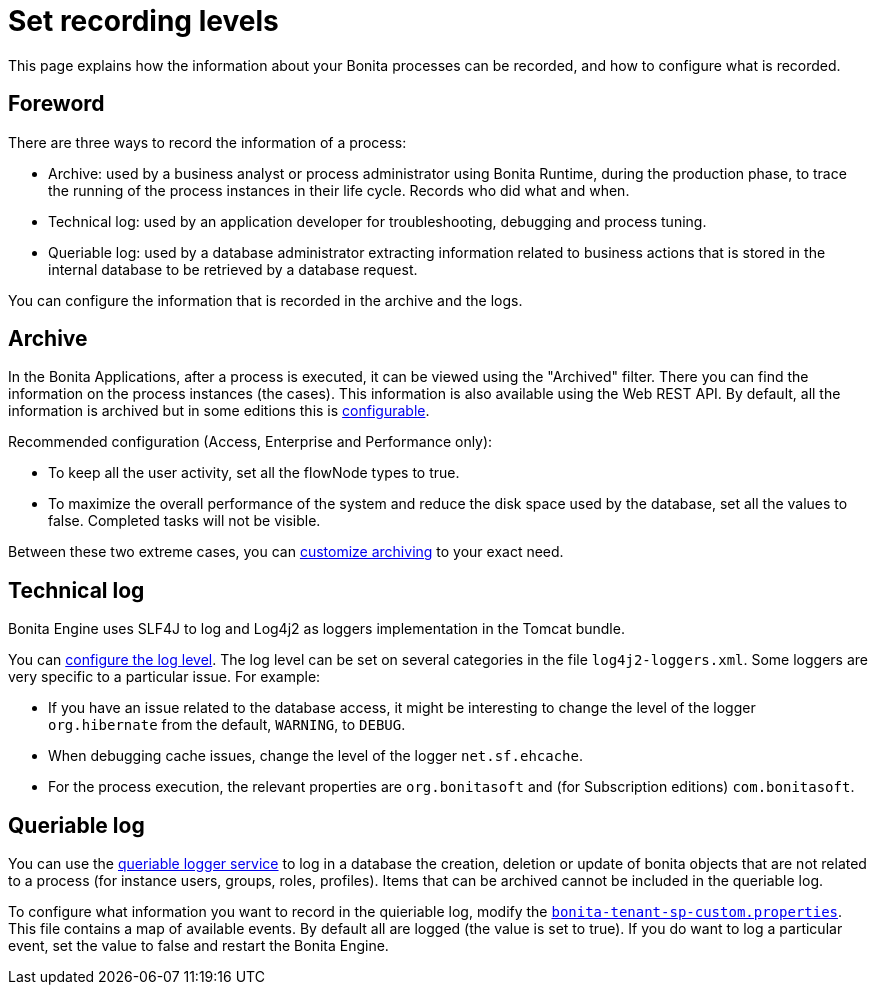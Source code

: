 = Set recording levels
:page-aliases: ROOT:set-log-and-archive-levels.adoc
:description: This page explains how the information about your Bonita processes can be recorded, and how to configure what is recorded.

{description}

== Foreword

There are three ways to record the information of a process:

* Archive: used by a business analyst or process administrator using Bonita Runtime, during the production phase, to trace the running of the process instances in their life cycle. Records who did what and when.
* Technical log: used by an application developer for troubleshooting, debugging and process tuning.
* Queriable log: used by a database administrator extracting information related to business actions that is stored in the internal database to be retrieved by a database request.

You can configure the information that is recorded in the archive and the logs.

== Archive

In the Bonita Applications, after a process is executed, it can be viewed using the "Archived" filter.
There you can find the information on the process instances (the cases). This information is also available using the Web REST API.
By default, all the information is archived but in some editions this is xref:ROOT:configurable-archive.adoc[configurable].

Recommended configuration (Access, Enterprise and Performance only):

* To keep all the user activity, set all the flowNode types to true.
* To maximize the overall performance of the system and reduce the disk space used by the database, set all the values to false. Completed tasks will not be visible.

Between these two extreme cases, you can xref:ROOT:configurable-archive.adoc[customize archiving] to your exact need.

== Technical log

Bonita Engine uses SLF4J to log and Log4j2 as loggers implementation in the Tomcat bundle.

You can xref:ROOT:logging.adoc[configure the log level]. The log level can be set on several categories in the file `log4j2-loggers.xml`. Some loggers are very specific to a particular issue.
For example:

* If you have an issue related to the database access, it might be interesting to change the level of the logger `org.hibernate` from the default, `WARNING`, to `DEBUG`.
* When debugging cache issues, change the level of the logger `net.sf.ehcache`.
* For the process execution, the relevant properties are `org.bonitasoft` and (for Subscription editions) `com.bonitasoft`.

== Queriable log

You can use the xref:ROOT:queriable-logging.adoc[queriable logger service] to log in a database the creation, deletion or update of bonita objects that are not related to a process (for instance users, groups, roles, profiles).
Items that can be archived cannot be included in the queriable log.

To configure what information you want to record in the quieriable log, modify the xref:runtime:bonita-platform-setup.adoc[`bonita-tenant-sp-custom.properties`].
This file contains a map of available events. By default all are logged (the value is set to true). If you do want to log a particular event, set the value to false and restart the Bonita Engine.
